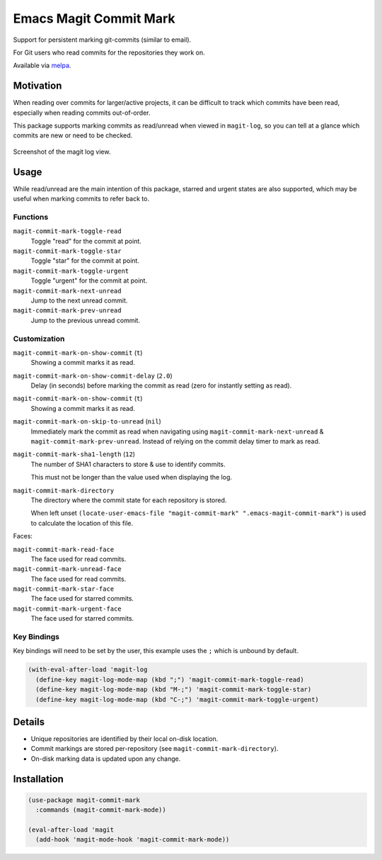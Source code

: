 
#######################
Emacs Magit Commit Mark
#######################

Support for persistent marking git-commits (similar to email).

For Git users who read commits for the repositories they work on.

Available via `melpa <https://melpa.org/#/magit-commit-mark>`__.


Motivation
==========

When reading over commits for larger/active projects, it can be difficult to track which commits have been read,
especially when reading commits out-of-order.

This package supports marking commits as read/unread when viewed in ``magit-log``,
so you can tell at a glance which commits are new or need to be checked.

.. figure:: https://codeberg.org/attachments/444f1a09-1fc5-464a-80d7-3e7a00fd2ae1
   :scale: 50 %
   :align: center

   Screenshot of the magit log view.


Usage
=====

While read/unread are the main intention of this package, starred and urgent states are also supported,
which may be useful when marking commits to refer back to.

Functions
---------

``magit-commit-mark-toggle-read``
   Toggle "read" for the commit at point.
``magit-commit-mark-toggle-star``
   Toggle "star" for the commit at point.
``magit-commit-mark-toggle-urgent``
   Toggle "urgent" for the commit at point.
``magit-commit-mark-next-unread``
   Jump to the next unread commit.
``magit-commit-mark-prev-unread``
   Jump to the previous unread commit.


Customization
-------------

``magit-commit-mark-on-show-commit`` (``t``)
   Showing a commit marks it as read.

``magit-commit-mark-on-show-commit-delay`` (``2.0``)
   Delay (in seconds) before marking the commit as read (zero for instantly setting as read).

``magit-commit-mark-on-show-commit`` (``t``)
   Showing a commit marks it as read.

``magit-commit-mark-on-skip-to-unread`` (``nil``)
   Immediately mark the commit as read when navigating using
   ``magit-commit-mark-next-unread`` & ``magit-commit-mark-prev-unread``.
   Instead of relying on the commit delay timer to mark as read.

``magit-commit-mark-sha1-length`` (``12``)
   The number of SHA1 characters to store & use to identify commits.

   This must not be longer than the value used when displaying the log.

``magit-commit-mark-directory``
   The directory where the commit state for each repository is stored.

   When left unset ``(locate-user-emacs-file "magit-commit-mark" ".emacs-magit-commit-mark")`` is used
   to calculate the location of this file.

Faces:

``magit-commit-mark-read-face``
   The face used for read commits.
``magit-commit-mark-unread-face``
   The face used for read commits.
``magit-commit-mark-star-face``
   The face used for starred commits.
``magit-commit-mark-urgent-face``
   The face used for starred commits.

Key Bindings
------------

Key bindings will need to be set by the user, this example uses the ``;`` which is unbound by default.

.. code-block:: elisp

   (with-eval-after-load 'magit-log
     (define-key magit-log-mode-map (kbd ";") 'magit-commit-mark-toggle-read)
     (define-key magit-log-mode-map (kbd "M-;") 'magit-commit-mark-toggle-star)
     (define-key magit-log-mode-map (kbd "C-;") 'magit-commit-mark-toggle-urgent)


Details
=======

- Unique repositories are identified by their local on-disk location.
- Commit markings are stored per-repository (see ``magit-commit-mark-directory``).
- On-disk marking data is updated upon any change.


Installation
============

.. code-block:: elisp

   (use-package magit-commit-mark
     :commands (magit-commit-mark-mode))

   (eval-after-load 'magit
     (add-hook 'magit-mode-hook 'magit-commit-mark-mode))
